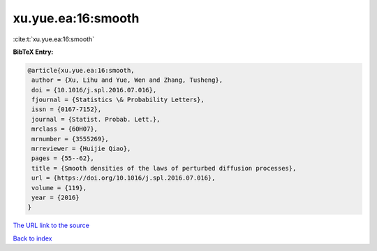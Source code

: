 xu.yue.ea:16:smooth
===================

:cite:t:`xu.yue.ea:16:smooth`

**BibTeX Entry:**

.. code-block:: bibtex

   @article{xu.yue.ea:16:smooth,
    author = {Xu, Lihu and Yue, Wen and Zhang, Tusheng},
    doi = {10.1016/j.spl.2016.07.016},
    fjournal = {Statistics \& Probability Letters},
    issn = {0167-7152},
    journal = {Statist. Probab. Lett.},
    mrclass = {60H07},
    mrnumber = {3555269},
    mrreviewer = {Huijie Qiao},
    pages = {55--62},
    title = {Smooth densities of the laws of perturbed diffusion processes},
    url = {https://doi.org/10.1016/j.spl.2016.07.016},
    volume = {119},
    year = {2016}
   }
`The URL link to the source <ttps://doi.org/10.1016/j.spl.2016.07.016}>`_


`Back to index <../By-Cite-Keys.html>`_
